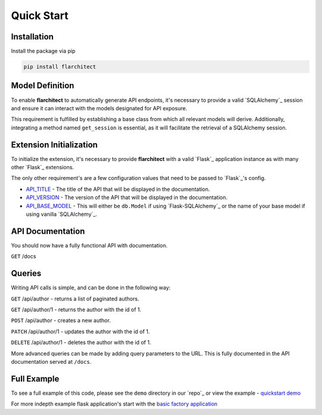 Quick Start
=========================================


Installation
-----------------------------------------

Install the package via pip

.. code:: bash

    pip install flarchitect


Model Definition
-----------------------------------------

To enable **flarchitect** to automatically generate API endpoints, it's necessary to provide a valid
`SQLAlchemy`_ session and ensure it can interact with the models designated for API exposure.

This requirement is fulfilled by establishing a base class from which all relevant models will derive.
Additionally, integrating a method named ``get_session`` is essential, as it will facilitate the retrieval of
a SQLAlchemy session.

.. tab-set::

    .. tab-item:: flask-sqlalchemy
        :sync: key1

        **Base Model**

        First you will need a base class that returns a session with a ``get_session`` method.

        When using flask-sqlalchemy, you can return ``db.session`` in your base model.

        .. code:: python

            from sqlalchemy.orm import DeclarativeBase

            class BaseModel(DeclarativeBase):
                def get_session(*args):
                    return db.session

        **Database Models**

        Make sure any model you want to expose has a class attribute called ``Meta`` with the following attributes:

        - ``tag``: The tag that will be used to identify the model in the API and documentation.
        - ``tag_group``: The tag group that the model will be placed in in the API Documentation.

        Don't inherit from your base model, but from ``db.Model`` as you normally would. When using `Flask-SQLAlchemy`_,
        you set the base model when initializing the extension, we will cover that shortly...

        .. code:: python

            class Author(db.Model):
                __table__ = "author"
                class Meta:
                    tag = 'Author'
                    tag_group = "People/Companies"

                ...fields


    .. tab-item:: vanilla sqlalchemy
        :sync: key2

        When using sqlalchemy, you will have to create a session object and return this in your base model.

        .. code:: python

            from sqlalchemy import create_engine
            from sqlalchemy.orm import DeclarativeBase, sessionmaker

            engine = create_engine("sqlite:///example.db", echo=True)
            Session = sessionmaker(bind=engine)
            session = Session()




        .. code:: python

            class BaseModel(DeclarativeBase):
                def get_session(*args):
                    return session

        Make sure any model you want to expose inherits from the correct base, and has a class attribute ``Meta`` with
        the following attributes:

        - ``tag``: The tag that will be used to identify the model in the API and documentation.
        - ``tag_group``: The tag group that the model will be placed in in the API Documentation.


        .. code:: python

            class Author(BaseModel):
                __table__ = "author"
                class Meta:
                    tag = 'Author'
                    tag_group = "People/Companies"

                ...fields

        Due to the default settings in ``flarchitect`` being set to `Flask-SQLAlchemy`_'s ``db.session``, you will
        have to set a `Flask`_ config of ``API_BASE_MODEL`` with the name of your base model.

        i.e

        .. code:: python

            app.config['API_BASE_MODEL'] = 'BaseModel'


Extension Initialization
-----------------------------------------

To initialize the extension, it's necessary to provide **flarchitect** with a valid `Flask`_ application instance
as with many other `Flask`_ extensions.

The only other requirement's are a few configuration values that need to be passed to `Flask`_'s config.

- `API_TITLE <configuration.html#TITLE>`_ - The title of the API that will be displayed in the documentation.
- `API_VERSION <configuration.html#VERSION>`_ - The version of the API that will be displayed in the documentation.
- `API_BASE_MODEL <configuration.html#BASE_MODEL>`_ - This will either be ``db.Model`` if using `Flask-SQLAlchemy`_ or the name of your base model if using vanilla `SQLAlchemy`_.

.. tab-set::

    .. tab-item:: flask-sqlalchemy
        :sync: key1

          Notice below when you initialise `Flask-SQLAlchemy`_ you pass your ``BaseModel`` as the ``model_class`` attribute,
          but pass in ``db.Model`` to the `Flask`_ config as :data:`API_BASE_MODEL`.

        This will mean that ``db.Model`` will inherit from your ``BaseModel`` and all related methods will be available
        to your models.

        .. code:: python

              from flask import Flask
              from flask_sqlalchemy import SQLAlchemy
              from flarchitect.core.architect import Architect

              app = Flask(__name__)

              db = SQLAlchemy(model_class=BaseModel)

              app.config["API_TITLE"] = "My API"
              app.config["API_VERSION"] = "1.0"
              app.config["API_BASE_MODEL"] = db.Model

              architect = Architect(app)

              if __name__ == "__main__":
                  app.run(debug=True)

        .. note:: For comprehensive details on configuration, visit our :doc:`configuration </configuration>` page.

        And that's all folks! Just run the code and you should now have a fully functional API with documentation.

    .. tab-item:: vanilla sqlalchemy
        :sync: key1

        When using `SQLAlchemy`_ you will have to set the `API_BASE_MODEL` in the `Flask`_ config.

        .. code:: python

              from flask import Flask
              from flarchitect.core.architect import Architect

              app = Flask(__name__)

              app.config["API_TITLE"] = "My API"
              app.config["API_VERSION"] = "1.0"
              app.config["API_BASE_MODEL"] = BaseModel

              architect = Architect(app)

              if __name__ == "__main__":
                  app.run(debug=True)

        .. note:: For comprehensive details on configuration, visit our :doc:`configuration </configuration>` page.

        And that's all folks!


API Documentation
-----------------------------------------

You should now have a fully functional API with documentation.

``GET`` /docs


Queries
-----------------------------------------

Writing API calls is simple, and can be done in the following way:

``GET`` /api/author - returns a list of paginated authors.

``GET`` /api/author/1 - returns the author with the id of 1.

``POST`` /api/author - creates a new author.

``PATCH`` /api/author/1 - updates the author with the id of 1.

``DELETE`` /api/author/1 - deletes the author with the id of 1.


More advanced queries can be made by adding query parameters to the URL. This is fully documented in the API
documentation served at ``/docs``.


Full Example
-----------------------------------------

To see a full example of this code, please see the ``demo`` directory in our `repo`_ or view the example - `quickstart demo <https://github.com/arched-dev/flarchitect/blob/master/demo/quickstart/load.py>`_

For more indepth example flask application's start with the `basic factory application <https://github.com/arched-dev/flarchitect/tree/master/demo/basic_factory>`_
